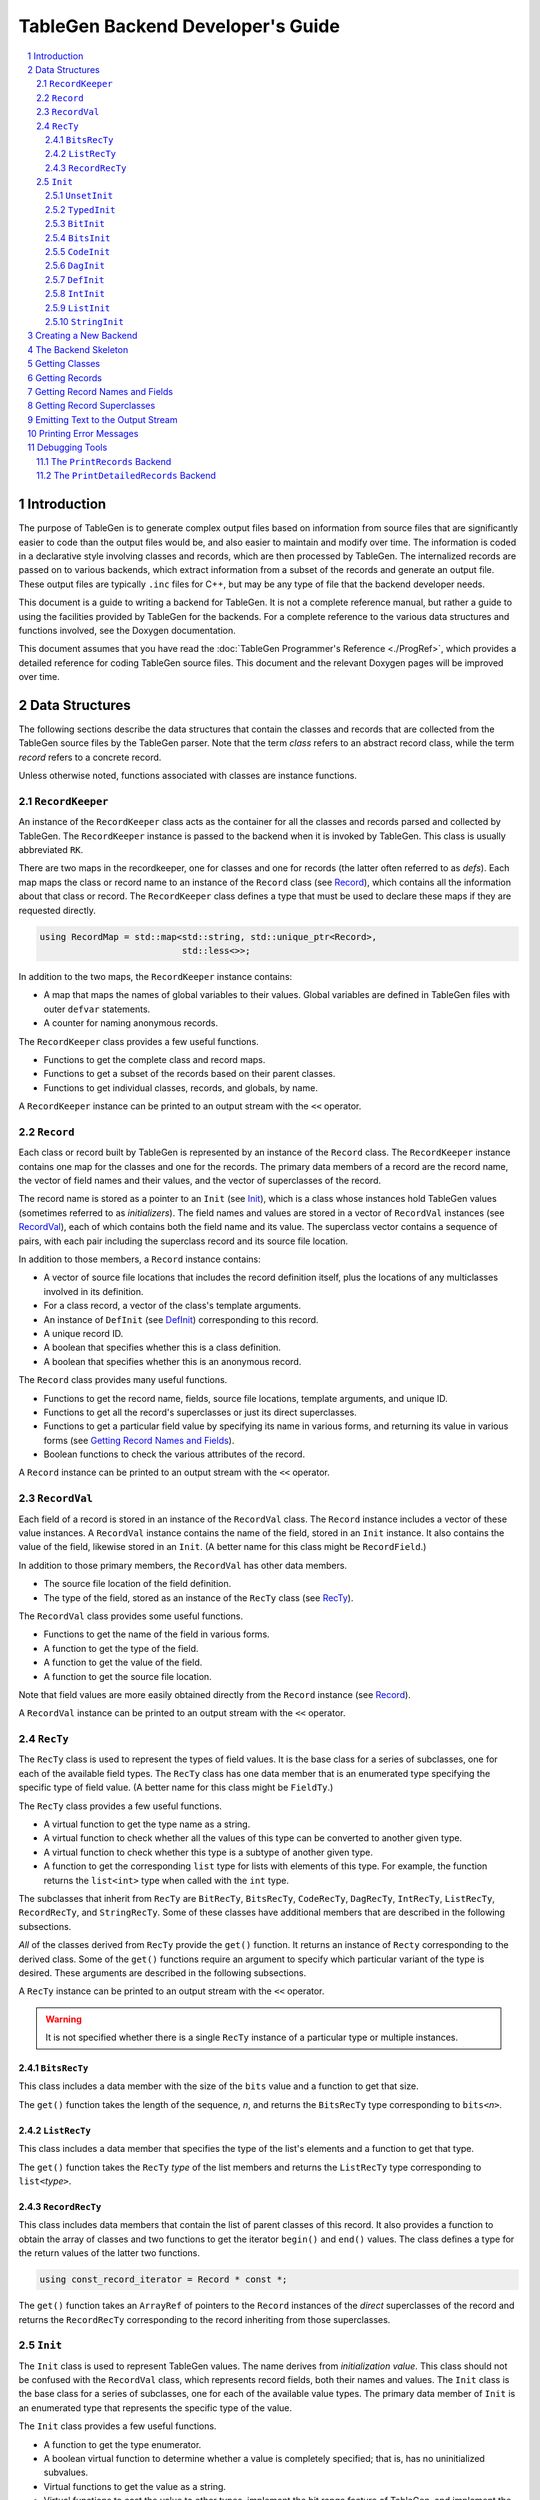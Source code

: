 ===================================
TableGen Backend Developer's Guide
===================================

.. sectnum::

.. contents::
   :local:

Introduction
============

The purpose of TableGen is to generate complex output files based on
information from source files that are significantly easier to code than the
output files would be, and also easier to maintain and modify over time. The
information is coded in a declarative style involving classes and records,
which are then processed by TableGen. The internalized records are passed on
to various backends, which extract information from a subset of the records
and generate an output file. These output files are typically ``.inc`` files
for C++, but may be any type of file that the backend developer needs.

This document is a guide to writing a backend for TableGen. It is not a
complete reference manual, but rather a guide to using the facilities
provided by TableGen for the backends. For a complete reference to the
various data structures and functions involved, see the Doxygen
documentation.

This document assumes that you have read the :doc:`TableGen Programmer's
Reference <./ProgRef>`, which provides a detailed reference for coding
TableGen source files. This document and the relevant Doxygen pages will be
improved over time.

Data Structures
===============

The following sections describe the data structures that contain the classes
and records that are collected from the TableGen source files by the
TableGen parser. Note that the term *class* refers to an abstract record
class, while the term *record* refers to a concrete record.

Unless otherwise noted, functions associated with classes are instance
functions.

``RecordKeeper``
----------------

An instance of the ``RecordKeeper`` class acts as the container for all the
classes and records parsed and collected by TableGen. The ``RecordKeeper``
instance is passed to the backend when it is invoked by TableGen. This class
is usually abbreviated ``RK``.

There are two maps in the recordkeeper, one for classes and one for records
(the latter often referred to as *defs*). Each map maps the class or record
name to an instance of the ``Record`` class (see `Record`_), which contains
all the information about that class or record. The ``RecordKeeper`` class
defines a type that must be used to declare these maps if they are requested
directly.

.. code-block:: text

  using RecordMap = std::map<std::string, std::unique_ptr<Record>,
                             std::less<>>;

In addition to the two maps, the ``RecordKeeper`` instance contains:

* A map that maps the names of global variables to their values.
  Global variables are defined in TableGen files with outer
  ``defvar`` statements.

* A counter for naming anonymous records.

The ``RecordKeeper`` class provides a few useful functions.

* Functions to get the complete class and record maps.

* Functions to get a subset of the records based on their parent classes.

* Functions to get individual classes, records, and globals, by name.

A ``RecordKeeper`` instance can be printed to an output stream with the ``<<``
operator.

``Record``
----------

Each class or record built by TableGen is represented by an instance of
the ``Record`` class. The ``RecordKeeper`` instance contains one map for the
classes and one for the records. The primary data members of a record are
the record name, the vector of field names and their values, and the vector of
superclasses of the record.

The record name is stored as a pointer to an ``Init`` (see `Init`_), which
is a class whose instances hold TableGen values (sometimes referred to as
*initializers*). The field names and values are stored in a vector of
``RecordVal`` instances (see `RecordVal`_), each of which contains both the
field name and its value. The superclass vector contains a sequence of
pairs, with each pair including the superclass record and its source
file location.

In addition to those members, a ``Record`` instance contains:

* A vector of source file locations that includes the record definition
  itself, plus the locations of any multiclasses involved in its definition.

* For a class record, a vector of the class's template arguments.

* An instance of ``DefInit`` (see `DefInit`_) corresponding to this record.

* A unique record ID.

* A boolean that specifies whether this is a class definition.

* A boolean that specifies whether this is an anonymous record.

The ``Record`` class provides many useful functions.

* Functions to get the record name, fields, source file locations,
  template arguments, and unique ID.

* Functions to get all the record's superclasses or just its direct
  superclasses.

* Functions to get a particular field value by specifying its name in various
  forms, and returning its value in various forms
  (see `Getting Record Names and Fields`_).

* Boolean functions to check the various attributes of the record.

A ``Record`` instance can be printed to an output stream with the ``<<``
operator.


``RecordVal``
-------------

Each field of a record is stored in an instance of the ``RecordVal`` class.
The ``Record`` instance includes a vector of these value instances. A
``RecordVal`` instance contains the name of the field, stored in an ``Init``
instance. It also contains the value of the field, likewise stored in an
``Init``. (A better name for this class might be ``RecordField``.)

In addition to those primary members, the ``RecordVal`` has other data members.

* The source file location of the field definition.

* The type of the field, stored as an instance
  of the ``RecTy`` class (see `RecTy`_).

The ``RecordVal`` class provides some useful functions.

* Functions to get the name of the field in various forms.

* A function to get the type of the field.

* A function to get the value of the field.

* A function to get the source file location.

Note that field values are more easily obtained directly from the ``Record``
instance (see `Record`_).

A ``RecordVal`` instance can be printed to an output stream with the ``<<``
operator.

``RecTy``
---------

The ``RecTy`` class is used to represent the types of field values. It is
the base class for a series of subclasses, one for each of the
available field types. The ``RecTy`` class has one data member that is an
enumerated type specifying the specific type of field value. (A better
name for this class might be ``FieldTy``.)

The ``RecTy`` class provides a few useful functions.

* A virtual function to get the type name as a string.

* A virtual function to check whether all the values of this type can
  be converted to another given type.

* A virtual function to check whether this type is a subtype of
  another given type.

* A function to get the corresponding ``list``
  type for lists with elements of this type. For example, the function
  returns the ``list<int>`` type when called with the ``int`` type.

The subclasses that inherit from ``RecTy`` are
``BitRecTy``,
``BitsRecTy``,
``CodeRecTy``,
``DagRecTy``,
``IntRecTy``,
``ListRecTy``,
``RecordRecTy``, and
``StringRecTy``.
Some of these classes have additional members that
are described in the following subsections.

*All* of the classes derived from ``RecTy`` provide the ``get()`` function.
It returns an instance of ``Recty`` corresponding to the derived class. 
Some of the ``get()`` functions require an argument to
specify which particular variant of the type is desired. These arguments are
described in the following subsections.

A ``RecTy`` instance can be printed to an output stream with the ``<<``
operator.

.. warning::
  It is not specified whether there is a single ``RecTy`` instance of a
  particular type or multiple instances.


``BitsRecTy``
~~~~~~~~~~~~~

This class includes a data member with the size of the ``bits`` value and a
function to get that size.

The ``get()`` function takes the length of the sequence, *n*, and returns the
``BitsRecTy`` type corresponding to ``bits<``\ *n*\ ``>``.

``ListRecTy``
~~~~~~~~~~~~~

This class includes a data member that specifies the type of the list's
elements and a function to get that type.

The ``get()`` function takes the ``RecTy`` *type* of the list members and
returns the ``ListRecTy`` type corresponding to ``list<``\ *type*\ ``>``.


``RecordRecTy``
~~~~~~~~~~~~~~~

This class includes data members that contain the list of parent classes of
this record. It also provides a function to obtain the array of classes and
two functions to get the iterator ``begin()`` and ``end()`` values. The
class defines a type for the return values of the latter two functions.

.. code-block:: text

  using const_record_iterator = Record * const *;

The ``get()`` function takes an ``ArrayRef`` of pointers to the ``Record``
instances of the *direct* superclasses of the record and returns the ``RecordRecTy``
corresponding to the record inheriting from those superclasses.

``Init``
--------

The ``Init`` class is used to represent TableGen values.  The name derives
from *initialization value*. This class should not be confused with the
``RecordVal`` class, which represents record fields, both their names and
values. The ``Init`` class is the base class for a series of subclasses, one
for each of the available value types. The primary data member of ``Init``
is an enumerated type that represents the specific type of the value.

The ``Init`` class provides a few useful functions.

* A function to get the type enumerator.

* A boolean virtual function to determine whether a value is completely
  specified; that is, has no uninitialized subvalues.

* Virtual functions to get the value as a string.

* Virtual functions to cast the value to other types, implement the bit
  range feature of TableGen, and implement the list slice feature.

* A virtual function to get a particular bit of the value.

The subclasses that inherit directly from ``Init`` are
``UnsetInit`` and ``TypedInit``.

An ``Init`` instance can be printed to an output stream with the ``<<``
operator.

.. warning::
  It is not specified whether two separate initialization values with
  the same underlying type and value (e.g., two strings with the value
  "Hello") are represented by two ``Init``\ s or share the same ``Init``.

``UnsetInit``
~~~~~~~~~~~~~

This class, a subclass of ``Init``, represents the unset (uninitialized)
value. The static function ``get()`` can be used to obtain the singleton
``Init`` of this type.


``TypedInit``
~~~~~~~~~~~~~

This class, a subclass of ``Init``, acts as the parent class of the classes
that represent specific value types (except for the unset value). These
classes include ``BitInit``, ``BitsInit``, ``CodeInit``, ``DagInit``,
``DefInit``, ``IntInit``, ``ListInit``, and ``StringInit``. (There are
additional derived types used by the TableGen parser.)

This class includes a data member that specifies the ``RecTy`` type of the
value. It provides a function to get that ``RecTy`` type.

``BitInit``
~~~~~~~~~~~

The ``BitInit`` class is a subclass of ``TypedInit``. Its instances
represent the possible values of a bit: 0 or 1. It includes a data member
that contains the bit.

*All* of the classes derived from ``TypedInit`` provide the following functions.

* A static function named ``get()`` that returns an ``Init`` representing
  the specified value(s). In the case of ``BitInit``, ``get(true)`` returns
  an instance of ``BitInit`` representing true, while ``get(false)`` returns
  an instance
  representing false. As noted above, it is not specified whether there
  is exactly one or more than one ``BitInit`` representing true (or false).

* A function named ``GetValue()`` that returns the value of the instance
  in a more direct form, in this case as a ``bool``.

``BitsInit``
~~~~~~~~~~~~

The ``BitsInit`` class is a subclass of ``TypedInit``. Its instances
represent sequences of bits, from high-order to low-order. It includes a
data member with the length of the sequence and a vector of pointers to
``Init`` instances, one per bit.

The class provides the usual ``get()`` function. It does not provide the
``getValue()`` function.

The class provides the following additional functions.

* A function to get the number of bits in the sequence.

* A function that gets a bit specified by an integer index.

``CodeInit``
~~~~~~~~~~~~

The ``CodeInit`` class is a subclass of ``TypedInit``. Its instances
represent arbitrary-length strings produced from ``code`` literals in the
TableGen files. It includes a data member that contains a ``StringRef`` of
the value. It also includes a data member specifying the source code
location of the code string.

The class provides the usual ``get()`` and ``getValue()`` functions. The
latter function returns the ``StringRef``.

The ``getLoc()`` function returns the source code location.


``DagInit``
~~~~~~~~~~~

The ``DagInit`` class is a subclass of ``TypedInit``. Its instances
represent the possible direct acyclic graphs (``dag``). 

The class includes a pointer to an ``Init`` for the DAG operator and a
pointer to a ``StringInit`` for the operator name. It includes the count of
DAG operands and the count of operand names. Finally, it includes a vector of
pointers to ``Init`` instances for the operands and another to
``StringInit`` instances for the operand names.
(The DAG operands are also referred to as *arguments*.)

The class provides two forms of the usual ``get()`` function. It does not
provide the usual ``getValue()`` function.

The class provides many additional functions:

* Functions to get the operator in various forms and to get the
  operator name in various forms.

* Functions to determine whether there are any operands and to get the
  number of operands.

* Functions to the get the operands, both individually and together.

* Functions to determine whether there are any names and to
  get the number of names

* Functions to the get the names, both individually and together.

* Functions to get the operand iterator ``begin()`` and ``end()`` values.

* Functions to get the name iterator ``begin()`` and ``end()`` values.

The class defines two types for the return values of the operand and name
iterators.

.. code-block:: text

  using const_arg_iterator = SmallVectorImpl<Init*>::const_iterator;
  using const_name_iterator = SmallVectorImpl<StringInit*>::const_iterator;


``DefInit``
~~~~~~~~~~~

The ``DefInit`` class is a subclass of ``TypedInit``. Its instances
represent the records that were collected by TableGen. It includes a data
member that is a pointer to the record's ``Record`` instance.

The class provides the usual ``get()`` function. It does not provide
``getValue()``. Instead, it provides ``getDef()``, which returns the
``Record`` instance.

``IntInit``
~~~~~~~~~~~

The ``IntInit`` class is a subclass of ``TypedInit``. Its instances
represent the possible values of a 64-bit integer. It includes a data member
that contains the integer.

The class provides the usual ``get()`` and ``getValue()`` functions. The
latter function returns the integer as an ``int64_t``.

The class also provides a function, ``getBit()``, to obtain a specified bit
of the integer value.

``ListInit``
~~~~~~~~~~~~

The ``ListInit`` class is a subclass of ``TypedInit``. Its instances
represent lists of elements of some type. It includes a data member with the
length of the list and a vector of pointers to ``Init`` instances, one per
element.

The class provides the usual ``get()`` and ``getValues()`` functions. The
latter function returns an ``ArrayRef`` of the vector of pointers to ``Init``
instances.

The class provides these additional functions.

* A function to get the element type.

* Functions to get the length of the vector and to determine whether
  it is empty.

* Functions to get an element specified by an integer index and return
  it in various forms.

* Functions to get the iterator ``begin()`` and ``end()`` values. The
  class defines a type for the return type of these two functions.

.. code-block:: text

  using const_iterator = Init *const *;
 

``StringInit``
~~~~~~~~~~~~~~

The ``StringInit`` class is a subclass of ``TypedInit``. Its instances
represent arbitrary-length strings. It includes a data member
that contains a ``StringRef`` of the value.

The class provides the usual ``get()`` and ``getValue()`` functions. The
latter function returns the ``StringRef``.

Creating a New Backend
======================

The following steps are required to create a new backend for TableGen.

#. Invent a name for your backend C++ file, say ``GenAddressModes``.

#. Write the new backend, using the file ``TableGenBackendSkeleton.cpp``
   as a starting point.

#. Determine which instance of TableGen requires the new backend. There is
   one instance for Clang and another for LLVM. Or you may be building
   your own instance.

#. Modify the selected ``tablegen.cpp`` to include your new backend.

  a. Add the name to the enumerated type ``ActionType``.

  #. Add a keyword to the ``ActionType`` command option using the
     ``clEnumValN()`` function.

  #. Add a case to the ``switch`` statement in the *xxx*\ ``TableGenMain()``
     function. It should invoke the "main function" of your backend, which
     in this case, according to convention, is named ``EmitAddressModes``.

5. Add a declaration of your "main function" to the corresponding 
   ``TableGenBackends.h`` header file.

#. Add your backend C++ file to the appropriate ``CMakeLists.txt`` file so
   that it will be built.

#. Add your C++ file to the system.

The Backend Skeleton
====================

The file ``TableGenBackendSkeleton.cpp`` provides a skeleton C++ translation
unit for writing a new TableGen backend. Here are a few notes on the file.

* The list of includes is the minimal list required by most backends.

* As with all LLVM C++ files, it has a ``using namespace llvm;`` statement.
  It also has an anonymous namespace that contains all the file-specific
  data structure definitions, along with the class embodying the emitter
  data members and functions. Continuing with the ``GenAddressModes`` example,
  this class is named ``AddressModesEmitter``.

* The constructor for the emitter class accepts a ``RecordKeeper`` reference,
  typically named ``RK``. The ``RecordKeeper`` reference is saved in a data
  member so that records can be obtained from it. This data member is usually
  named ``Records``.

* One function is named ``run``. It is invoked by the backend's "main
  function" to collect records and emit the output file. It accepts an instance
  of the ``raw_ostream`` class, typically named ``OS``. The output file is
  emitted by writing to this stream.

* The ``run`` function should use the ``emitSourceFileHeader`` helper function
  to include a standard header in the emitted file.

* The only function in the ``llvm`` namespace is the backend "main function."
  In this example, it is named ``EmitAddressModes``. It creates an instance
  of the ``AddressModesEmitter`` class, passing the ``RecordKeeper``
  instance, then invokes the ``run`` function, passing the ``raw_ostream``
  instance.

All the examples in the remainder of this document will assume the naming
conventions used in the skeleton file.

Getting Classes
===============

The ``RecordKeeper`` class provides two functions for getting the
``Record`` instances for classes defined in the TableGen files.

* ``getClasses()`` returns a ``RecordMap`` reference for all the classes.

* ``getClass(``\ *name*\ ``)`` returns a ``Record`` reference for the named
  class.

If you need to iterate over all the class records:

.. code-block:: text

  for (auto ClassPair : Records.getClasses()) {
    Record *ClassRec = ClassPair.second.get();
    ...
  }

``ClassPair.second`` gets the class's ``unique_ptr``, then ``.get()`` gets the
class ``Record`` itself.


Getting Records
===============

The ``RecordKeeper`` class provides four functions for getting the
``Record`` instances for concrete records defined in the TableGen files.

* ``getDefs()`` returns a ``RecordMap`` reference for all the concrete
  records.

* ``getDef(``\ *name*\ ``)`` return a ``Record`` reference for the named
  concrete record.

* ``getAllDerivedDefinitions(``\ *classname*\ ``)`` returns a vector of
  ``Record`` references for the concrete records that derive from the
  given class.

* ``getAllDerivedDefinitionsTwo(``\ *classname1*\ ``,`` *classname2*\ ``)`` returns
  a vector of ``Record`` references for the concrete records that derive from
  *both* of the given classes. [function to come]

This statement obtains all the records that derive from the ``Attribute``
class and iterates over them.

.. code-block:: text

  auto AttrRecords = Records.getAllDerivedDefinitions("Attribute");
  for (Record *AttrRec : AttrRecords) {
    ...
  }

Getting Record Names and Fields
===============================

As described above (see `Record`_), there are multiple functions that
return the name of a record. One particularly useful one is
``getNameInitAsString()``, which returns the name as a ``std::string``.

There are also multiple functions that return the fields of a record. To
obtain and iterate over all the fields:

.. code-block:: text

  for (const RecordVal &Field : SomeRec->getValues()) {
    ...
  }

You will recall that ``RecordVal`` is the class whose instances contain
information about the fields in records.

The ``getValue()`` function returns the ``RecordVal`` instance for a field
specified by name. There are multiple overloaded functions, some taking a
``StringRef`` and others taking a ``const Init *``. Some functions return a
``RecordVal *`` and others return a ``const RecordVal *``. If the field does
not exist, a fatal error message is printed.

More often than not, you are interested in the value of the field, not all
the information in the ``RecordVal``. There is a large set of functions that
take a field name in some form and return its value. One function,
``getValueInit``, returns the value as an ``Init *``. Another function,
``isValueUnset``, returns a boolean specifying whether the value is unset
(uninitialized).

Most of the functions return the value in some more useful form. For
example:

.. code-block:: text

  std::vector<int64_t> RegCosts =
      SomeRec->getValueAsListOfInts("RegCosts");

The field ``RegCosts`` is assumed to be a list of integers. That list is
returned as a ``std::vector`` of 64-bit integers. If the field is not a list
of integers, a fatal error message is printed.

Here is a function that returns a field value as a ``Record``, but returns
null if the field does not exist.

.. code-block:: text

  if (Record *BaseRec = SomeRec->getValueAsOptionalDef(BaseFieldName)) {
    ...
  }

The field is assumed to have another record as its value. That record is returned
as a pointer to a ``Record``. If the field does not exist or is unset, the
functions returns null.  

Getting Record Superclasses
===========================

The ``Record`` class provides a function to obtain the superclasses of a
record. It is named ``getSuperClasses`` and returns an ``ArrayRef`` of an
array of ``std::pair`` pairs. The superclasses are in post-order: the order
in which the superclasses were visited while copying their fields into the
record. Each pair consists of a pointer to the ``Record`` instance for a
superclass record and an instance of the ``SMRange`` class. The range
indicates the source file locations of the beginning and end of the class
definition.

This example obtains the superclasses of the ``Prototype`` record and then
iterates over the pairs in the returned array.

.. code-block:: text

  ArrayRef<std::pair<Record *, SMRange>>
      Superclasses = Prototype->getSuperClasses();
  for (const auto &SuperPair : Superclasses) {
    ...
  }

The ``Record`` class also provides a function, ``getDirectSuperClasses``, to
append the *direct* superclasses of a record to a given vector of type
``SmallVectorImpl<Record *>``.

Emitting Text to the Output Stream
==================================

The ``run`` function is passed a ``raw_ostream`` to which it prints the
output file. By convention, this stream is saved in the emitter class member
named ``OS``, although some ``run`` functions are simple and just use the
stream without saving it. The output can be produced by writing values
directly to the output stream, or by using the ``std::format()`` or
``llvm::formatv()`` functions.

.. code-block:: text

  OS << "#ifndef " << NodeName << "\n";

  OS << format("0x%0*x, ", Digits, Value);

Instances of the following classes can be printed using the ``<<`` operator:
``RecordKeeper``,
``Record``,
``RecTy``,
``RecordVal``, and
``Init``.

A constant and two helper functions are provided for producing the output
file.  The constant ``MAX_LINE_LEN`` specifies the maximum length of output
lines.  The helper function ``printLine`` prints a horizontal line comment.
The helper function ``emitSourceFileHeader`` prints the header comment that
should be included at the top of every output file.

Printing Error Messages
=======================

TableGen records are often derived from multiple classes and also often
defined through a sequence of multiclasses. Because of this, it can be
difficult for backends to report clear error messages with accurate source
file locations.  To make error reporting easier, five error reporting
functions are provided, each with four overloads. [all combinations to come]

* ``PrintWarning`` prints a message tagged as a warning.

* ``PrintError`` prints a message tagged as an error.

* ``PrintFatalError`` prints a message tagged as an error and then terminates.

* ``PrintNote`` prints a note. It is often used after one of the previous
  functions to provide more information.

* ``PrintFatalNote`` prints a note and then terminates.

Each of these five functions is overloaded four times. 

* ``PrintError(const Twine &Msg)``:
  Prints the message with no source file location.

* ``PrintError(ArrayRef<SMLoc> ErrorLoc, const Twine &Msg)``: 
  Prints the message followed by the specified source line,
  along with a pointer to the item in error. The array of
  source file locations is typically taken from a ``Record`` instance.

* ``PrintError(const Record *Rec, const Twine &Msg)``:
  Prints the message followed by the source line associated with the
  specified record (see `Record`_).

* ``PrintError(const RecordVal *RecVal, const Twine &Msg)``:
  Prints the message followed by the source line associated with the
  specified record field (see `RecordVal`_).

Using these functions, the goal is to produce the most specific error report
possible.

Debugging Tools
===============

TableGen provides some tools to aid in debugging backends.

The ``PrintRecords`` Backend
----------------------------

The TableGen command option ``--print-records`` invokes a simple backend
that prints all the classes and records defined in the source files. This is
the default backend option. The output looks like this:

.. code-block:: text

  ------------- Classes -----------------
  ...
  class XEntry<string XEntry:str = ?, int XEntry:val1 = ?> { // XBase
    string Str = XEntry:str;
    bits<8> Val1 = { !cast<bits<8>>(XEntry:val1){7}, ... };
    bit Val3 = 1;
  }
  ...
  ------------- Defs -----------------
  def ATable {	// GenericTable
    string FilterClass = "AEntry";
    string CppTypeName = "AEntry";
    list<string> Fields = ["Str", "Val1", "Val2"];
    list<string> PrimaryKey = ["Val1", "Val2"];
    string PrimaryKeyName = "lookupATableByValues";
    bit PrimaryKeyEarlyOut = 0;
  }
  ...
  def anonymous_0 {	// AEntry
    string Str = "Bob";
    bits<8> Val1 = { 0, 0, 0, 0, 0, 1, 0, 1 };
    bits<10> Val2 = { 0, 0, 0, 0, 0, 0, 0, 0, 1, 1 };
  }

Classes are shown with their template arguments, parent classes (following
``//``), and fields. Records are shown with their parent classes and
fields. Note that anonymous records are named ``anonymous_0``,
``anonymous_1``, etc.



The ``PrintDetailedRecords`` Backend
------------------------------------

[to come]
